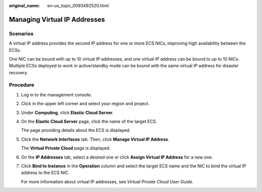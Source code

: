 :original_name: en-us_topic_0093492520.html

.. _en-us_topic_0093492520:

Managing Virtual IP Addresses
=============================

Scenarios
---------

A virtual IP address provides the second IP address for one or more ECS NICs, improving high availability between the ECSs.

One NIC can be bound with up to 10 virtual IP addresses, and one virtual IP address can be bound to up to 10 NICs. Multiple ECSs deployed to work in active/standby mode can be bound with the same virtual IP address for disaster recovery.

Procedure
---------

#. Log in to the management console.

#. Click |image1| in the upper left corner and select your region and project.

#. Under **Computing**, click **Elastic Cloud Server**.

#. On the **Elastic Cloud Server** page, click the name of the target ECS.

   The page providing details about the ECS is displayed.

#. Click the **Network Interfaces** tab. Then, click **Manage Virtual IP Address**.

   The **Virtual Private Cloud** page is displayed.

#. On the **IP Addresses** tab, select a desired one or click **Assign Virtual IP Address** for a new one.

#. Click **Bind to Instance** in the **Operation** column and select the target ECS name and the NIC to bind the virtual IP address to the ECS NIC.

   For more information about virtual IP addresses, see *Virtual Private Cloud User Guide*.

.. |image1| image:: /_static/images/en-us_image_0093518909.png

